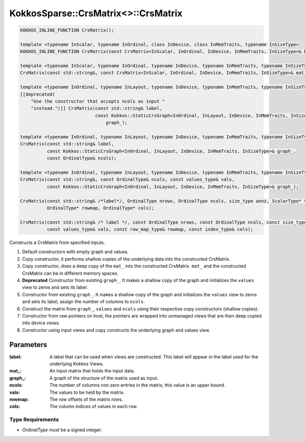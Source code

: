 KokkosSparse::CrsMatrix<>::CrsMatrix
####################################

.. code:: cppkokkos

  KOKKOS_INLINE_FUNCTION CrsMatrix();

  template <typename InScalar, typename InOrdinal, class InDevice, class InMemTraits, typename InSizeType>
  KOKKOS_INLINE_FUNCTION CrsMatrix(const CrsMatrix<InScalar, InOrdinal, InDevice, InMemTraits, InSizeType>& B);

  template <typename InScalar, typename InOrdinal, typename InDevice, typename InMemTraits, typename InSizeType>
  CrsMatrix(const std::string&, const CrsMatrix<InScalar, InOrdinal, InDevice, InMemTraits, InSizeType>& mat_);

  template <typename InOrdinal, typename InLayout, typename InDevice, typename InMemTraits, typename InSizeType>
  [[deprecated(
      "Use the constructor that accepts ncols as input "
      "instead.")]] CrsMatrix(const std::string& label,
                              const Kokkos::StaticCrsGraph<InOrdinal, InLayout, InDevice, InMemTraits, InSizeType>&
                                  graph_);

  template <typename InOrdinal, typename InLayout, typename InDevice, typename InMemTraits, typename InSizeType>
  CrsMatrix(const std::string& label,
            const Kokkos::StaticCrsGraph<InOrdinal, InLayout, InDevice, InMemTraits, InSizeType>& graph_,
            const OrdinalType& ncols);

  template <typename InOrdinal, typename InLayout, typename InDevice, typename InMemTraits, typename InSizeType>
  CrsMatrix(const std::string&, const OrdinalType& ncols, const values_type& vals,
            const Kokkos::StaticCrsGraph<InOrdinal, InLayout, InDevice, InMemTraits, InSizeType>& graph_);

  CrsMatrix(const std::string& /*label*/, OrdinalType nrows, OrdinalType ncols, size_type annz, ScalarType* val,
            OrdinalType* rowmap, OrdinalType* cols);

  CrsMatrix(const std::string& /* label */, const OrdinalType nrows, const OrdinalType ncols, const size_type annz,
            const values_type& vals, const row_map_type& rowmap, const index_type& cols);

Constructs a CrsMatrix from specified inputs.

1. Default constructors with empty graph and values.
2. Copy constructor, it performs shallow copies of the underlying data into the constructed CrsMatrix.
3. Copy constructor, does a deep copy of the ``mat_`` into the constructed CrsMatrix. ``mat_`` and the constructed CrsMatrix can be in different memory spaces.
4. **Deprecated** Constructor from existing ``graph_``. It makes a shallow copy of the graph and initializes the ``values`` view to zeros and sets its label.
5. Constructor from existing ``graph_``. It makes a shallow copy of the graph and initializes the ``values`` view to zeros and sets its label, assign the number of columns to ``ncols``.
6. Construct the matrix from ``graph_``, ``values`` and ``ncols`` using their respective copy constructors (shallow copies).
7. Constructor from raw pointers on host, the pointers are wrapped into unmanaged views that are then deep copied into device views.
8. Constructor using input views and copy constructs the underlying graph and values view.

..
   .. warning::

      A couple of constructors are marked as KOKKOS_INLINE_FUNCTION which means they are collable on device. Is this something that is really intended? If so should the corresponding destructor also be marked as KOKKOS_INLINE_FUNCTION so it can be called from a device?

      Another question regarding the constructors, why are we not templating on the objects but rather on the underlying types: Ordinal, Scalar, MemoryTraits...

      Finally, we do not do any static asserts in the constructors which seems wrong... should we check that device is a Kokkos device, values are Views, graph is a StaticCrsGraph, etc...

Parameters
==========

:label: A label that can be used when views are constructed. This label will appear in the label used for the underlying Kokkos Views.

:mat\_: An input matrix that holds the input data.

:graph\_: A graph of the structure of the matrix used as input.

:ncols: The number of columns non zero entries in the matrix, this value is an upper bound.

:vals: The values to be held by the matrix.

:rowmap: The row offsets of the matrix rows.

:cols: The column indices of values in each row.

Type Requirements
-----------------

- `OrdinalType` must be a signed integer.
